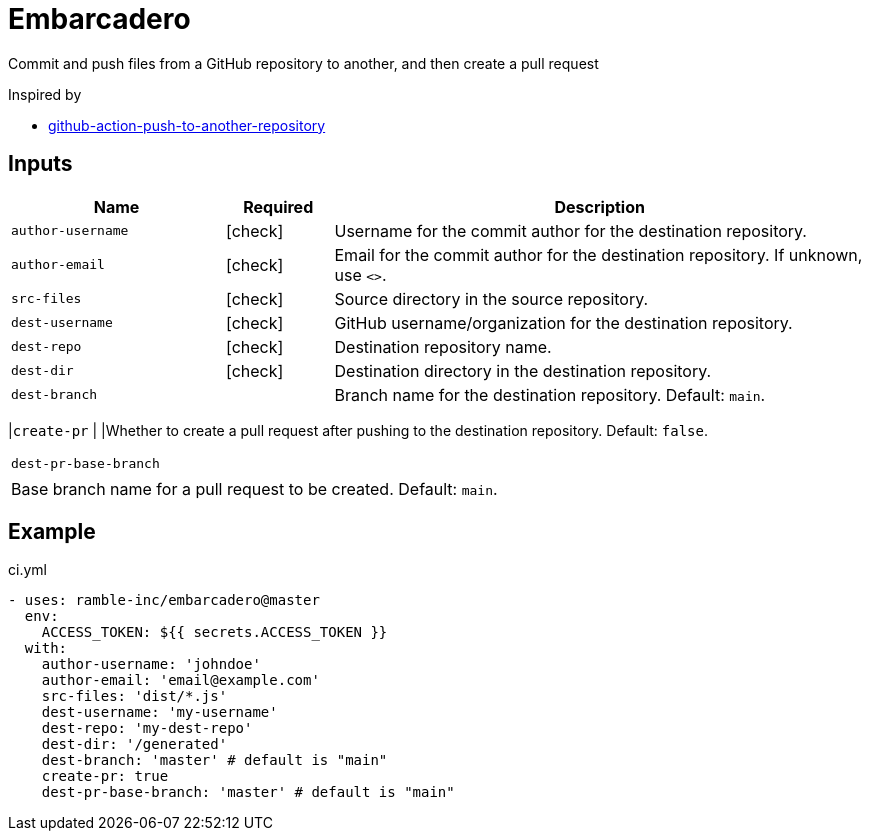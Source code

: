 = Embarcadero
:icons: font

Commit and push files from a GitHub repository to another, and then create a pull request

Inspired by

* https://github.com/cpina/github-action-push-to-another-repository[github-action-push-to-another-repository]

== Inputs

[cols="2,1,5", options="header"] 
|===
|Name
|Required
|Description

|`author-username`
|icon:check[role="green"]
|Username for the commit author for the destination repository.

|`author-email`
|icon:check[role="green"]
|Email for the commit author for the destination repository. If unknown, use `<>`.

|`src-files`
|icon:check[role="green"]
|Source directory in the source repository.

|`dest-username`
|icon:check[role="green"]
|GitHub username/organization for the destination repository.

|`dest-repo`
|icon:check[role="green"]
|Destination repository name.

|`dest-dir`
|icon:check[role="green"]
|Destination directory in the destination repository.

|`dest-branch`
|
|Branch name for the destination repository. Default: `main`.
|===

|`create-pr`
|
|Whether to create a pull request after pushing to the destination repository. Default: `false`.
|===

|`dest-pr-base-branch`
|
|Base branch name for a pull request to be created. Default: `main`.
|===


== Example
.ci.yml
[source,yml]
----
- uses: ramble-inc/embarcadero@master
  env:
    ACCESS_TOKEN: ${{ secrets.ACCESS_TOKEN }}
  with:
    author-username: 'johndoe'
    author-email: 'email@example.com'
    src-files: 'dist/*.js'
    dest-username: 'my-username'
    dest-repo: 'my-dest-repo'
    dest-dir: '/generated'
    dest-branch: 'master' # default is "main"
    create-pr: true
    dest-pr-base-branch: 'master' # default is "main"
----
